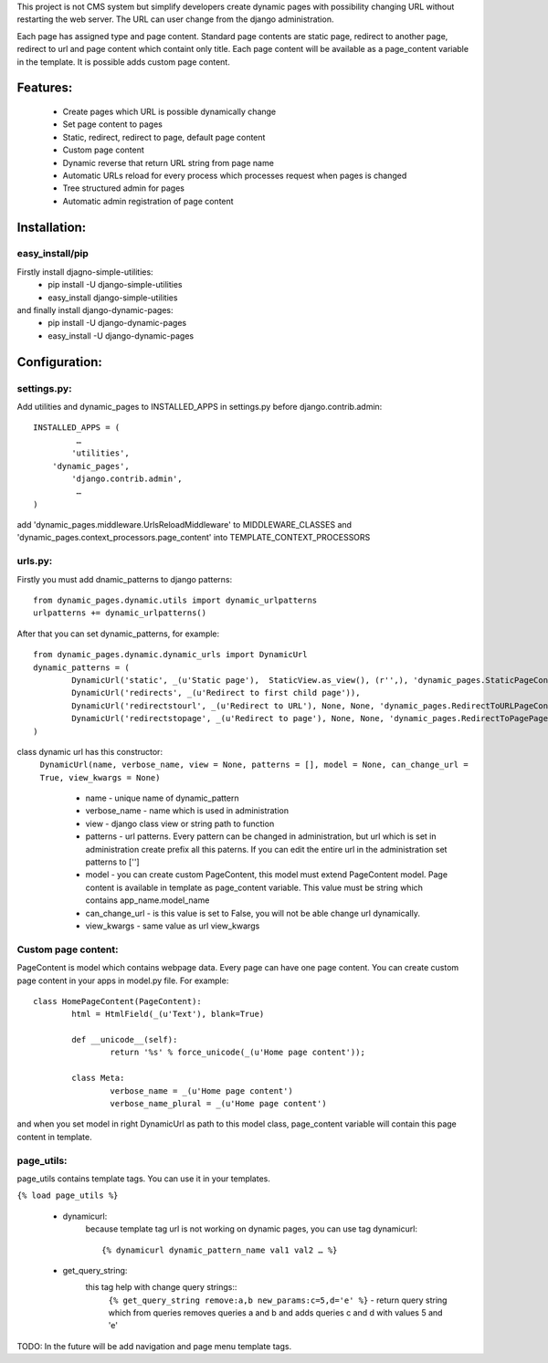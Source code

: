 This project is not CMS system but simplify developers create dynamic pages with possibility changing URL without restarting the web server. The URL can user change from the django administration. 

Each page has assigned type and page content. Standard page contents are static page, redirect to another page, redirect to url and page content which containt only title. Each page content will be available as a page_content variable in the template. It is possible adds custom page content.

Features:
========

	* Create pages which URL is possible dynamically change
	* Set page content to pages
	* Static, redirect, redirect to page, default page content
	* Custom page content
	* Dynamic reverse that return URL string from page name
	* Automatic URLs reload for every process which processes request when pages is changed
	* Tree structured admin for pages
	* Automatic admin registration of page content



Installation:
============

easy_install/pip
----------------

Firstly install djagno-simple-utilities:
	* pip install -U django-simple-utilities
	* easy_install django-simple-utilities
	
and finally install django-dynamic-pages:
	* pip install -U django-dynamic-pages
	* easy_install -U django-dynamic-pages



Configuration:
=================

settings.py:
-----------

Add utilities and dynamic_pages to INSTALLED_APPS in settings.py before django.contrib.admin::

	INSTALLED_APPS = (
 	  	 …
	   	'utilities',
	    'dynamic_pages',
		'django.contrib.admin',
   		 …
	)

add 'dynamic_pages.middleware.UrlsReloadMiddleware' to MIDDLEWARE_CLASSES and 'dynamic_pages.context_processors.page_content' into TEMPLATE_CONTEXT_PROCESSORS


urls.py:
-------
	
Firstly you must add dnamic_patterns to django patterns::

	from dynamic_pages.dynamic.utils import dynamic_urlpatterns
	urlpatterns += dynamic_urlpatterns()

After that you can set dynamic_patterns, for example::

	from dynamic_pages.dynamic.dynamic_urls import DynamicUrl
	dynamic_patterns = (
    		DynamicUrl('static', _(u'Static page'),  StaticView.as_view(), (r'',), 'dynamic_pages.StaticPageContent'),
    		DynamicUrl('redirects', _(u'Redirect to first child page')),
    		DynamicUrl('redirectstourl', _(u'Redirect to URL'), None, None, 'dynamic_pages.RedirectToURLPageContent', can_change_url = False),
    		DynamicUrl('redirectstopage', _(u'Redirect to page'), None, None, 'dynamic_pages.RedirectToPagePageContent', can_change_url = False),
	)


class dynamic url has this constructor:
	``DynamicUrl(name, verbose_name, view = None, patterns = [], model = None, can_change_url = True, view_kwargs = None)``
	
		* name - unique name of dynamic_pattern
		* verbose_name - name which is used in administration
		* view - django class view or string path to function
		* patterns - url patterns. Every pattern can be changed in administration, but url which is set in administration create prefix all this paterns. If you can edit the entire url in the administration set patterns to ['']
		* model - you can create custom PageContent, this model must extend PageContent model. Page content is available in template as page_content variable. This value must be string which contains app_name.model_name
		* can_change_url - is this value is set to False, you will not be able change url dynamically.
		* view_kwargs - same value as url view_kwargs


Custom page content:
--------------------

PageContent is model which contains webpage data. Every page can have one page content. You can create custom page content in your apps in model.py file. For example::

	class HomePageContent(PageContent):
    		html = HtmlField(_(u'Text'), blank=True)   
   
   		def __unicode__(self):
        		return '%s' % force_unicode(_(u'Home page content'));
    
    		class Meta:
        		verbose_name = _(u'Home page content')
        		verbose_name_plural = _(u'Home page content') 

and when you set model in right DynamicUrl as path to this model class, page_content variable will contain this page content in template.



page_utils:
-----------

page_utils contains template tags. You can use it in your templates.

``{% load page_utils %}``

	* dynamicurl:
		because template tag url is not working on dynamic pages, you can use tag dynamicurl::

			{% dynamicurl dynamic_pattern_name val1 val2 … %}

	* get_query_string:
		this tag help with change query strings::
			``{% get_query_string remove:a,b new_params:c=5,d='e' %}`` - return query string which from queries removes queries a and b and adds queries c and d with values 5 and 'e'
			

TODO: In the future will be add navigation and page menu template tags.
